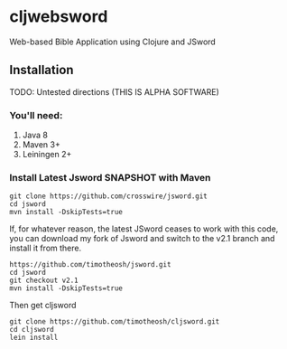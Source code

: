 * cljwebsword
Web-based Bible Application using Clojure and JSword
** Installation
   TODO: Untested directions (THIS IS ALPHA SOFTWARE)
*** You'll need:
    1. Java 8
    2. Maven 3+
    3. Leiningen 2+
*** Install Latest Jsword SNAPSHOT with Maven
    #+BEGIN_SRC shell
    git clone https://github.com/crosswire/jsword.git
    cd jsword
    mvn install -DskipTests=true
    #+END_SRC

    If, for whatever reason, the latest JSword ceases to work with this code,
    you can download my fork of Jsword and switch to the v2.1 branch and install
    it from there.
    #+BEGIN_SRC shell
    https://github.com/timotheosh/jsword.git
    cd jsword
    git checkout v2.1
    mvn install -DskipTests=true
    #+END_SRC

    Then get cljsword
    #+BEGIN_SRC shell
    git clone https://github.com/timotheosh/cljsword.git
    cd cljsword
    lein install
    #+END_SRC
